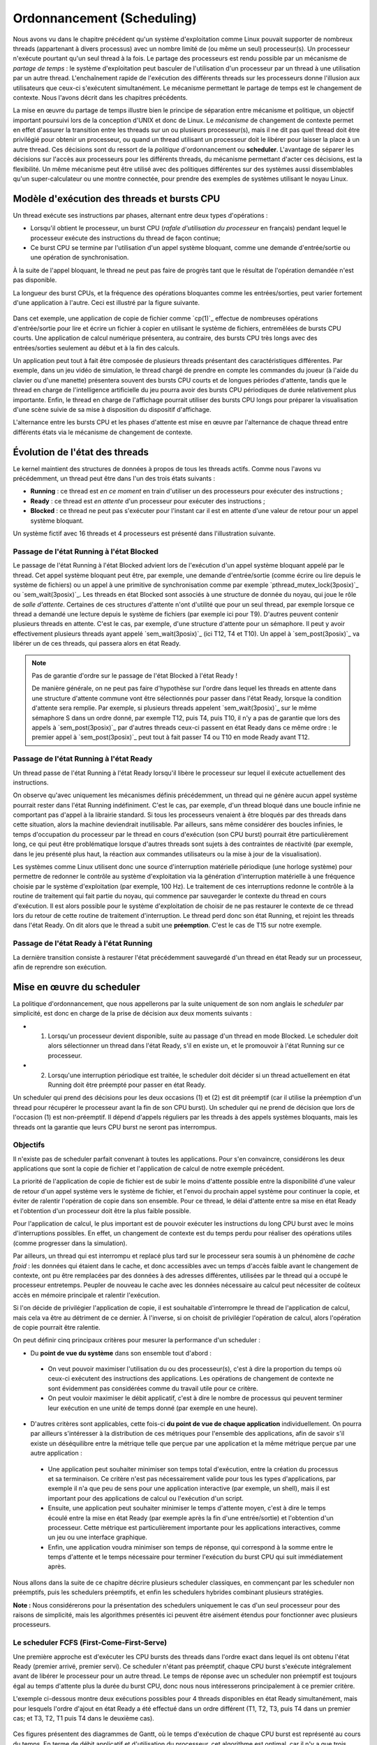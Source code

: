 .. -*- coding: utf-8 -*-
.. Copyright |copy| 2020 by Etienne Rivière
.. Ce fichier est distribué sous une licence `creative commons <http://creativecommons.org/licenses/by-sa/3.0/>`_

   
.. _declarations:
 
Ordonnancement (Scheduling)
===========================

Nous avons vu dans le chapitre précédent qu'un système d'exploitation comme Linux pouvait supporter de nombreux threads (appartenant à divers processus) avec un nombre limité de (ou même un seul) processeur(s).
Un processeur n'exécute pourtant qu'un seul thread à la fois.
Le partage des processeurs est rendu possible par un mécanisme de *partage de temps* : le système d'exploitation peut basculer de l'utilisation d'un processeur par un thread à une utilisation par un autre thread.
L'enchaînement rapide de l'exécution des différents threads sur les processeurs donne l'illusion aux utilisateurs que ceux-ci s'exécutent simultanément.
Le mécanisme permettant le partage de temps est le changement de contexte.
Nous l'avons décrit dans les chapitres précédents.

La mise en œuvre du partage de temps illustre bien le principe de séparation entre mécanisme et politique, un objectif important poursuivi lors de la conception d'UNIX et donc de Linux.
Le *mécanisme* de changement de contexte permet en effet d'assurer la transition entre les threads sur un ou plusieurs processeur(s), mais il ne dit pas quel thread doit être privilégié pour obtenir un processeur, ou quand un thread utilisant un processeur doit le libérer pour laisser la place à un autre thread.
Ces décisions sont du ressort de la *politique* d'ordonnancement ou **scheduler**.
L'avantage de séparer les décisions sur l'accès aux processeurs pour les différents threads, du mécanisme permettant d'acter ces décisions, est la flexibilité.
Un même mécanisme peut être utilisé avec des politiques différentes sur des systèmes aussi dissemblables qu'un super-calculateur ou une montre connectée, pour prendre des exemples de systèmes utilisant le noyau Linux.

Modèle d'exécution des threads et bursts CPU
^^^^^^^^^^^^^^^^^^^^^^^^^^^^^^^^^^^^^^^^^^^^

Un thread exécute ses instructions par phases, alternant entre deux types d'opérations :

- Lorsqu'il obtient le processeur, un burst CPU (*rafale d'utilisation du processeur* en français) pendant lequel le processeur exécute des instructions du thread de façon continue;
- Ce burst CPU se termine par l'utilisation d'un appel système bloquant, comme une demande d'entrée/sortie ou une opération de synchronisation.

À la suite de l'appel bloquant, le thread ne peut pas faire de progrès tant que le résultat de l'opération demandée n'est pas disponible.

La longueur des burst CPUs, et la fréquence des opérations bloquantes comme les entrées/sorties, peut varier fortement d'une application à l'autre.
Ceci est illustré par la figure suivante.

 .. figure:: figures/cpu_bursts.png
    :align: center
    :scale: 20

Dans cet exemple, une application de copie de fichier comme `cp(1)`_ effectue de nombreuses opérations d'entrée/sortie pour lire et écrire un fichier à copier en utilisant le système de fichiers, entremêlées de bursts CPU courts.
Une application de calcul numérique présentera, au contraire, des bursts CPU très longs avec des entrées/sorties seulement au début et à la fin des calculs.

Un application peut tout à fait être composée de plusieurs threads présentant des caractéristiques différentes.
Par exemple, dans un jeu vidéo de simulation, le thread chargé de prendre en compte les commandes du joueur (à l'aide du clavier ou d'une manette) présentera souvent des bursts CPU courts et de longues périodes d'attente, tandis que le thread en charge de l'intelligence artificielle du jeu pourra avoir des bursts CPU périodiques de durée relativement plus importante.
Enfin, le thread en charge de l'affichage pourrait utiliser des bursts CPU longs pour préparer la visualisation d'une scène suivie de sa mise à disposition du dispositif d'affichage.

L'alternance entre les bursts CPU et les phases d'attente est mise en œuvre par l'alternance de chaque thread entre différents états via le mécanisme de changement de contexte.

Évolution de l'état des threads
^^^^^^^^^^^^^^^^^^^^^^^^^^^^^^^

Le kernel maintient des structures de données à propos de tous les threads actifs.
Comme nous l'avons vu précédemment, un thread peut être dans l'un des trois états suivants :

- **Running** : ce thread est *en ce moment* en train d'utiliser un des processeurs pour exécuter des instructions ;
- **Ready** : ce thread est *en attente* d'un processeur pour exécuter des instructions ;
- **Blocked** : ce thread ne peut pas s'exécuter pour l'instant car il est en attente d'une valeur de retour pour un appel système bloquant.

Un système fictif avec 16 threads et 4 processeurs est présenté dans l'illustration suivante.

 .. figure:: figures/threads_states.png
    :align: center
    :scale: 20

Passage de l'état Running à l'état Blocked
""""""""""""""""""""""""""""""""""""""""""

Le passage de l'état Running à l'état Blocked advient lors de l'exécution d'un appel système bloquant appelé par le thread.
Cet appel système bloquant peut être, par exemple, une demande d'entrée/sortie (comme écrire ou lire depuis le système de fichiers) ou un appel à une primitive de synchronisation comme par exemple `pthread_mutex_lock(3posix)`_ ou `sem_wait(3posix)`_.
Les threads en état Blocked sont associés à une structure de donnée du noyau, qui joue le rôle de *salle d'attente*.
Certaines de ces structures d'attente n'ont d'utilité que pour un seul thread, par exemple lorsque ce thread a demandé une lecture depuis le système de fichiers (par exemple ici pour T9).
D'autres peuvent contenir plusieurs threads en attente.
C'est le cas, par exemple, d'une structure d'attente pour un sémaphore.
Il peut y avoir effectivement plusieurs threads ayant appelé `sem_wait(3posix)`_ (ici T12, T4 et T10).
Un appel à `sem_post(3posix)`_ va libérer un de ces threads, qui passera alors en état Ready.

.. note:: Pas de garantie d'ordre sur le passage de l'état Blocked à l'état Ready !

 De manière générale, on ne peut pas faire d'hypothèse sur l'ordre dans lequel les threads en attente dans une structure d'attente commune vont être sélectionnés pour passer dans l'état Ready, lorsque la condition d'attente sera remplie.
 Par exemple, si plusieurs threads appelent `sem_wait(3posix)`_ sur le même sémaphore S dans un ordre donné, par exemple T12, puis T4, puis T10, il n'y a pas de garantie que lors des appels à `sem_post(3posix)`_ par d'autres threads ceux-ci passent en état Ready dans ce même ordre : le premier appel à `sem_post(3posix)`_ peut tout à fait passer T4 ou T10 en mode Ready avant T12.

Passage de l'état Running à l'état Ready
""""""""""""""""""""""""""""""""""""""""

Un thread passe de l'état Running à l'état Ready lorsqu'il libère le processeur sur lequel il exécute actuellement des instructions.

On observe qu'avec uniquement les mécanismes définis précédemment, un thread qui ne génère aucun appel système pourrait rester dans l'état Running indéfiniment.
C'est le cas, par exemple, d'un thread bloqué dans une boucle infinie ne comportant pas d'appel à la librairie standard.
Si tous les processeurs venaient à être bloqués par des threads dans cette situation, alors la machine deviendrait inutilisable.
Par ailleurs, sans même considérer des boucles infinies, le temps d'occupation du processeur par le thread en cours d'exécution (son CPU burst) pourrait être particulièrement long, ce qui peut être problématique lorsque d'autres threads sont sujets à des contraintes de réactivité (par exemple, dans le jeu présenté plus haut, la réaction aux commandes utilisateurs ou la mise à jour de la visualisation).

.. Un thread dans l'état Running peut tout d'abord générer volontairement un appel système bloquant pour passer en état Ready, libérant de facto le processeur qu'il utilise.
.. Il faut utiliser pour cela la fonction `pthread_yield(3)`_ qui utilise elle même l'appel système `sched_yield(2)`_.
.. En pratique, un thread qui doit attendre la fin de l'exécution d'autres threads et donc leur permettre d'obtenir le processeur qu'il occupe utilisera plutôt l'appel `pthread_join(3)`_ (ou `sleep(3)`_ pour attendre une durée précise).

Les systèmes comme Linux utilisent donc une source d'interruption matérielle périodique (une horloge système) pour permettre de redonner le contrôle au système d'exploitation via la génération d'interruption matérielle à une fréquence choisie par le système d'exploitation (par exemple, 100 Hz).
Le traitement de ces interruptions redonne le contrôle à la routine de traitement qui fait partie du noyau, qui commence par sauvegarder le contexte du thread en cours d'exécution.
Il est alors possible pour le système d'exploitation de choisir de ne pas restaurer le contexte de ce thread lors du retour de cette routine de traitement d'interruption.
Le thread perd donc son état Running, et rejoint les threads dans l'état Ready.
On dit alors que le thread a subit une **préemption**.
C'est le cas de T15 sur notre exemple.

Passage de l'état Ready à l'état Running
""""""""""""""""""""""""""""""""""""""""

La dernière transition consiste à restaurer l'état précédemment sauvegardé d'un thread en état Ready sur un processeur, afin de reprendre son exécution.

Mise en œuvre du scheduler
^^^^^^^^^^^^^^^^^^^^^^^^^^

La politique d'ordonnancement, que nous appellerons par la suite uniquement de son nom anglais le *scheduler* par simplicité, est donc en charge de la prise de décision aux deux moments suivants :

- (1) Lorsqu'un processeur devient disponible, suite au passage d'un thread en mode Blocked. Le scheduler doit alors sélectionner un thread dans l'état Ready, s'il en existe un, et le promouvoir à l'état Running sur ce processeur.
- (2) Lorsqu'une interruption périodique est traitée, le scheduler doit décider si un thread actuellement en état Running doit être préempté pour passer en état Ready.

Un scheduler qui prend des décisions pour les deux occasions (1) et (2) est dit préemptif (car il utilise la préemption d'un thread pour récupérer le processeur avant la fin de son CPU burst).
Un scheduler qui ne prend de décision que lors de l'occasion (1) est non-préemptif.
Il dépend d'appels réguliers par les threads à des appels systèmes bloquants, mais les threads ont la garantie que leurs CPU burst ne seront pas interrompus.

Objectifs
"""""""""

Il n'existe pas de scheduler parfait convenant à toutes les applications.
Pour s'en convaincre, considérons les deux applications que sont la copie de fichier et l'application de calcul de notre exemple précédent.

La priorité de l'application de copie de fichier est de subir le moins d'attente possible entre la disponibilité d'une valeur de retour d'un appel système vers le système de fichier, et l'envoi du prochain appel système pour continuer la copie, et éviter de ralentir l'opération de copie dans son ensemble.
Pour ce thread, le délai d'attente entre sa mise en état Ready et l'obtention d'un processeur doit être la plus faible possible.

Pour l'application de calcul, le plus important est de pouvoir exécuter les instructions du long CPU burst avec le moins d'interruptions possibles.
En effet, un changement de contexte est du temps perdu pour réaliser des opérations utiles (comme progresser dans la simulation).

Par ailleurs, un thread qui est interrompu et replacé plus tard sur le processeur sera soumis à un phénomène de *cache froid* : les données qui étaient dans le cache, et donc accessibles avec un temps d'accès faible avant le changement de contexte, ont pu être remplacées par des données à des adresses différentes, utilisées par le thread qui a occupé le processeur entretemps.
Peupler de nouveau le cache avec les données nécessaire au calcul peut nécessiter de coûteux accès en mémoire principale et ralentir l'exécution.

Si l'on décide de privilégier l'application de copie, il est souhaitable d'interrompre le thread de l'application de calcul, mais cela va être au détriment de ce dernier.
À l'inverse, si on choisit de privilégier l'opération de calcul, alors l'opération de copie pourrait être ralentie.

On peut définir cinq principaux critères pour mesurer la performance d'un scheduler :

- Du **point de vue du système** dans son ensemble tout d'abord :
 - On veut pouvoir maximiser l'utilisation du ou des processeur(s), c'est à dire la proportion du temps où ceux-ci exécutent des instructions des applications. Les opérations de changement de contexte ne sont évidemment pas considérées comme du travail utile pour ce critère.
 - On peut vouloir maximiser le débit applicatif, c'est à dire le nombre de processus qui peuvent terminer leur exécution en une unité de temps donné (par exemple en une heure).
- D'autres critères sont applicables, cette fois-ci **du point de vue de chaque application** individuellement. On pourra par ailleurs s'intéresser à la distribution de ces métriques pour l'ensemble des applications, afin de savoir s'il existe un déséquilibre entre la métrique telle que perçue par une application et la même métrique perçue par une autre application :
 - Une application peut souhaiter minimiser son temps total d'exécution, entre la création du processus et sa terminaison. Ce critère n'est pas nécessairement valide pour tous les types d'applications, par exemple il n'a que peu de sens pour une application interactive (par exemple, un shell), mais il est important pour des applications de calcul ou l'exécution d'un script.
 - Ensuite, une application peut souhaiter minimiser le temps d'attente moyen, c'est à dire le temps écoulé entre la mise en état Ready (par exemple après la fin d'une entrée/sortie) et l'obtention d'un processeur. Cette métrique est particulièrement importante pour les applications interactives, comme un jeu ou une interface graphique.
 - Enfin, une application voudra minimiser son temps de réponse, qui correspond à la somme entre le temps d'attente et le temps nécessaire pour terminer l'exécution du burst CPU qui suit immédiatement après.

Nous allons dans la suite de ce chapitre décrire plusieurs scheduler classiques, en commençant par les scheduler non préemptifs, puis les schedulers préemptifs, et enfin les schedulers hybrides combinant plusieurs stratégies.

**Note :** Nous considérerons pour la présentation des schedulers uniquement le cas d'un seul processeur pour des raisons de simplicité, mais les algorithmes présentés ici peuvent être aisément étendus pour fonctionner avec plusieurs processeurs.

Le scheduler FCFS (First-Come-First-Serve)
""""""""""""""""""""""""""""""""""""""""""

Une première approche est d'exécuter les CPU bursts des threads dans l'ordre exact dans lequel ils ont obtenu l'état Ready (premier arrivé, premier servi).
Ce scheduler n'étant pas préemptif, chaque CPU burst s'exécute intégralement avant de libérer le processeur pour un autre thread.
Le temps de réponse avec un scheduler non préemptif est toujours égal au temps d'attente plus la durée du burst CPU, donc nous nous intéresserons principalement à ce premier critère.

L'exemple ci-dessous montre deux exécutions possibles pour 4 threads disponibles en état Ready simultanément, mais pour lesquels l'ordre d'ajout en état Ready a été effectué dans un ordre différent (T1, T2, T3, puis T4 dans un premier cas; et T3, T2, T1 puis T4 dans le deuxième cas).

 .. figure:: figures/scheduler_fcfs.png
    :align: center
    :scale: 20

Ces figures présentent des diagrammes de Gantt, où le temps d'exécution de chaque CPU burst est représenté au cours du temps.
En terme de débit applicatif et d'utilisation du processeur, cet algorithme est optimal, car il n'y a que trois changements de contexte : le temps perdu pour ces changements de contexte est donc minimal.

En revanche, si on considère le temps d'attente moyen pour chacun des threads, on observe que celui-ci diffère grandement entre le premier ordre d'arrivée et le second (de 7 unités de temps à 5 unités de temps).
La raison est que dans la première configuration des CPU bursts courts (typiques des applications interactives ou utilisant de nombreuses entrées/sorties) se retrouvent *coincées* derrière un CPU burst long.
Ce phénomène est appelé l'*effet convoi* (convoy effect en anglais).
Il pénalise principalement les applications ayant des besoins d'interactivité.

Le scheduler SJF (Shortest Job First)
"""""""""""""""""""""""""""""""""""""

Le scheduler SJF (Shortest Job First) est un scheduler non préemptif qui a pour objectif de prévenir l'effet convoi.
Lorsque plusieurs threads sont disponibles, le thread choisi est celui qui a le CPU burst à venir qui est le plus court.
La figure ci-dessous montre le diagramme de Gantt où les threads obtiennent le processeur dans l'ordre du plus courte au plus long CPU burst.

 .. figure:: figures/scheduler_sjf.png
    :align: center
    :scale: 20

On peut facilement montrer que le temps d'attente *moyen* avec le scheduler SJF est le meilleur possible, 4.25 unités de temps dans ce cas : toute permutation d'ordre ne peut qu'augmenter ce temps d'attente moyen.
Toutefois, cet algorithme n'est pas réalisable en pratique et ne peut donc servir que de mètre étalon pour analyser la performance d'autres algorithmes.
Il n'est en effet pas possible de connaître à l'avance la durée d'un CPU burst, car celle-ci dépend de l'exécution du code du thread, et donc de ses boucles, conditionnelles, appels de fonctions, etc.

En revanche, il est possible de tenter d'approcher cet algorithme en partant de l'observation suivante : la durée des CPU bursts pour un thread donné a souvent tendance à être régulière dans le temps.
C'est à dire qu'un thread utilisant le CPU pour de courtes périodes de temps régulièrement aura souvent tendance à répéter ce comportement (c'est le cas, par exemple, des trois threads du jeu présenté précédemment).
À l'inverse, un thread utilisant régulièrement le CPU pour de longues périodes de temps sera souvent (mais pas toujours) plus susceptible d'avoir un prochain CPU burst qui sera long.

Un scheduler estimant SJF pourrait ainsi conserver dans une structure de données la durée des *x* derniers CPU bursts de chaque thread.
En appliquant une moyenne sur cette durée, le scheduler peut alors tenter de prédire la durée du prochain CPU burst, et choisir le thread dont la durée prédite est la plus courte.

On note toutefois que, si SJF est optimal en terme de temps d'attente moyen, il n'offre aucune garantie d'équité.
Si il existe de nombreux threads avec des CPU bursts à venir courts (ou prédits comme tels) alors un thread avec un CPU burst long (ou prédit comme tel) pourrait ne jamais avoir accès au processeur, ou bien n'y avoir accès que bien plus tard.

Le scheduler préemptif RR (Round Robin)
"""""""""""""""""""""""""""""""""""""""

Un scheduler préemptif peut choisir de *préempter* un thread en cours d'exécution sur un processeur, c'est à dire de forcer le passage de ce thread en état Ready pour libérer le processeur pour un autre thread.
Une décision de préemption peut être prise lorsque le système d'exploitation reprend la main sur le processeur lors de l'arrivée d'une interruption.
Une horloge système dédiée à cet usage génère une interruption matérielle (tick) de manière périodique.

Un premier scheduler préemptif est le scheduler RR (Round Robin), expression anglaise que l'on pourrait traduire en français par "chacun son tour" [#round_robin]_.
Les threads en mode Ready sont placé dans un ordre arbitraire, sur laquelle on boucle (une fois la fin de cet ordre atteint, on recommence avec le premier thread, et ainsi de suite).
À chaque tick d'horloge, le scheduler décide de systématiquement préempter le thread en cours d'exécution, sauf s'il n'existe aucun autre thread en état Ready.
Le thread choisi pour passer en état Running est alors le suivant dans la liste.
Celui-ci peut alors exécuter une fraction de son burst CPU avant d'être lui même préempté.
La figure suivante illustre ce principe avec les mêmes threads que dans les exemples précédents, et avec un tick d'horloge toutes les deux unités de temps.

 .. figure:: figures/scheduler_rr.png
    :align: center
    :scale: 20

On observe que le thread T1 n'exécute que deux unités de temps sur les 7 de son burst CPU avant d'être préempté pour laisser la place à T2, qui laisse la place à T3 et ainsi de suite.
Le troisième accès du thread T3 au processeur permet à ce thread de terminer son burst par une opération bloquante.

.. On suppose dans cet exemple que le système d'exploitation remet l'horloge à 0 suite à la fin du thread en cours (ce n'est pas obligatoire).

Le scheduler RR permet à chaque thread d'accéder au processeur équitablement : même si un thread comme T1 ou T4 a un burst CPU long, les threads avec des bursts CPU courts comme T2 ou T3 auront accès au processeur de la même manière.
En d'autres termes, le temps d'attente pour un thread sera toujours borné par le nombre de threads en état Ready multiplié par le durée du pas de temps.

On voit toutefois que ce scheduler n'est pas très efficace pour plusieurs raisons :

- Premièrement, il génère un grand nombre de changements de contexte (7 dans notre exemple). Comme discuté précédemment, non seulement ces changements de contexte nécessitent du temps processeur qui n'est pas utilisé pour des opérations utiles, mais ils entrainent aussi un phénomène de cache froid à chaque redémarrage d'un thread sur le processus à la suite d'un autre ayant rempli le cache avec ses propres données.
- Deuxièmement, comme le burst CPU d'un thread peut être interrompu avant sa complétion, il n'y a pas de relation directe entre le temps d'attente et le temps de réponse, et ce dernier peut devenir particulièrement long. Par exemple, bien que T3 ait un temps d'attente de 3 unités de temps, son temps de réponse (le temps entre son placement en état Ready et la fin de son burst CPU) est de 11 unités de temps.
- Enfin, il n'y a pas de distinction entre les threads ayant besoin du processeur pour des bursts courts ou ceux ayant des bursts longs, ce qui peut conjointement réduire la réactivité des threads interactifs ou effectuant de nombreuses entrées/sorties et diminuer la performance de ceux réalisant des calculs.

.. note:: Quelle fréquence pour l'horloge système ?

 La fréquence de l'horloge système, qui génère les interruptions périodiques permettant au système d'exploitation de reprendre la main via la procédure de traitement d'interruption et (entre autres) de permettre au scheduler de préempter un processus en cours d'exécution, est un paramètre important pour la performance et la consommation d'énergie d'un système informatique.
 La valeur idéale dépend non seulement de l'architecture utilisée (mono- versus multi-processeur, machine alimentée par batterie ou non, etc.), de la configuration du système d'exploitation, mais aussi du type d'applications envisagées (application de type serveur, de type calcul intensif, applications interactives comme des jeux ou du traitement multimédia, etc.).
 
 Par exemple, les versions initiales de Linux utilisaient une fréquence d'horloge de 100 Hz (100 interruptions par seconde) tandis que des versions ultérieures permettaient une fréquence plus élevée de 1.000 Hz.
 Une fréquence plus élevée permet de diminuer le temps d'attente moyen et augmente la réactivité du système.
 Elle entraîne une utilisation processeur par le système plus élevée, ce qui est particulièrement problématique pour les systèmes embarqués ou pour les ordinateurs portables alimentés par une batterie.
 Une fréquence élevée peut aussi augmenter le risque de pollution de caches dues aux préemptions.
 Les versions modernes de Linux peuvent adapter la fréquence de l'horloge pour ne pas constamment réveiller un processeur lorsqu'il n'y a pas de tâche en état Ready, ou bien ne pas interrompre une tâche en état Running sur un processeur s'il n'y a pas de tâche en état Ready en attente pour le remplacer.

Schedulers à priorité
"""""""""""""""""""""

Dans un même système informatique, plusieurs applications cohabitent et toutes n'ont pas nécessairement la même priorité d'accès aux ressources.
Par exemple, lors de l'utilisation d'une interface utilisateur en mode graphique, l'application actuellement utilisée par l'utilisateur local (par exemple un navigateur web) peut avoir besoin pour assurer une bonne réactivité d'accéder plus rapidement au processeur afin de limiter ses temps de réponses.
À l'inverse, une opération de maintenance utilisée par le système d'exploitation, comme la mise à jour d'une base de données des fichiers pour permettre la recherche rapide par la suite, peut se contenter d'accéder au processeur uniquement lorsque celui-ci n'est pas sollicité par d'autres applications.

Un scheduler à priorité alloue à chaque thread un niveau de priorité donné.
Lorsque le scheduler doit sélectionner un thread à exécuter, il commence d'abord par parcourir les threads ayant une haute priorité. 
En pratique, un scheduler à priorité maintiendra une liste circulaire pour chaque niveau de priorité.
Lorsque le scheduler est appelé, il sélectionnera toujours le thread ayant la plus haute priorité et se trouvant dans l'état `Ready`.
Si plusieurs threads ont le même niveau de priorité, un scheduler de type :term:`round-robin` peut être utilisé dans chaque niveau de priorité.
Il faut toutefois faire attention au problème de **famine** : si il existe toujours des threads de plus haute priorité qu'un thread donné, ce dernier pourrait ne jamais obtenir l'accès au processeur.
Une solution simple à ce problème est de considérer une priorité de base, et une priorité courante.
Au démarrage d'un cycle, les threads reçoivent leur priorité de base. Lorsqu'ils obtiennent l'accès au processeur, leur priorité courante décroit.
Ceci donne une opportunité aux threads de priorité de base plus faible de s'exécuter.
Un nouveau cycle commence lorsque tous les threads en état Ready ou Running ont atteint une priorité courante de 0. 

On peut combiner le principe de priorité avec celui de préemption.
Un thread qui passe dans l'état Running obtient alors un crédit de temps, ou quantum.
Lors de l'allocation d'un processeur à un thread, le kernel démarre une temporisation avec ce quantum, correspondant à un certain nombre de clicks de l'horloge système (la longueur du quantum doit donc être un multiple de la période de cette horloge).
Si un burst CPU atteint la fin de son quantum avant de réaliser une opération bloquante, celui-ci est préempté.

Les systèmes UNIX utilisent souvent des schedulers à priorité dynamique avec un round-robin à chaque niveau de priorité, en ajoutant par ailleurs des mécanismes adaptant la priorité de base des threads pour favoriser les threads interactifs.
Par exemple, un thread qui termine toujours ses quantum de temps en étant préempté est considéré comme intensif en processeur (*CPU-intensive*).
Il se verra allouer une priorité de base plus grande, mais avec un quantum de temps plus long.
En revanche, un thread qui termine toujours ses bursts CPU avant la fin des quantum alloués est considéré comme intensive en entrées/sorties (*interactive*).
Ce thread pourra obtenir une priorité de base plus élevé, mais associée à un quantum de temps plus court.

.. note:: Scheduler à priorité et synchronisation des threads

 L'utilisation des primitives de synchronisation comme les mutex peut aller à l'encontre des priorités utilisées par le scheduler.
 Considérons le cas de deux threads TA et TB.
 TA doit répondre à des requêtes reçues depuis le réseau en mettant à jour une structure de données partagée, par exemple un graphe.
 Cette opération doit terminer le plus rapidement possible et ce thread est donc assigné à une priorité élevée.
 TB parcours de façon périodique la structure de données commune afin d'en extraire des statistiques (par exemple, toutes les 2 secondes).
 TB n'a pas de contrainte forte sur son temps de réponse mais l'opération qu'il exécute peut être assez longue.
 On assigne donc une priorité faible à TB.
 TA et TB accèdent à la structure de donnée en exclusion mutuelle, en utilisant un mutex *m*.
 On peut alors rencontrer la situation suivante :
 TB verrouille le mutex *m* en appelant `pthread_mutex_lock(3posix)`_ et commence son opération de parcours de la structure de données.
 TA passe alors de l'état Blocked à Ready à l'occasion de la réception d'une requête depuis le réseau.
 Le scheduler peut alors décider de préempter TB pour donner le processeur à TA, de plus grande priorité.
 Celui-ci va alors appeler `pthread_mutex_lock(3posix)`_, et être placé dans la file d'attente pour le mutex *m*.
 Si une attente active est utilisée, la situation est encore pire : le thread TA va alors boucler pour rien en attendant que son quantum de temps soit écoulé et que TB puisse récupérer un processeur pour terminer sa section critique.
 Cette situation où un thread de priorité élevé est bloqué en attente d'un thread de priorité faible pour accéder à une ressource exclusive comme un mutex est appelé une **inversion de priorité**.
 Une solution à ce problème est que lorsqu'un thread obtient un mutex sa priorité soit automatiquement augmentée pendant le temps d'utilisation de ce mutex, limitant ainsi les risques de préemption au milieu de la section critique.
 Une telle priorité dite *plafond* (priority ceiling) est associée à un mutex en utilisant l'appel `pthread_mutexattr_setprioceiling(3posix)`_.
 Cette priorité doit être la priorité maximale accessible aux threads du processus courant, qui peut être obtenue avec l'appel `sched_get_priority_max(3posix)`_.

Influencer la priorité des processus sous Linux
^^^^^^^^^^^^^^^^^^^^^^^^^^^^^^^^^^^^^^^^^^^^^^^

Les processus créés sous un système Linux ont une priorité qui s'applique par défaut à l'ensemble de leurs threads.
La priorité originelle d'un processus dépend de la configuration du système et des droits du processus appelant l'appel système `fork(2)`_.

Il est possible d'influer sur la priorité d'un processus en utilisant la commande `nice(1)`_ ou la fonction `nice(2)`_ définie dans `unistd.h`.
La commande `nice(1)`_ prend deux paramètres : un modificateur de priorité allant de +20 à -19, et la commande à exécuter.
Une valeur élevée du modificateur (0 à +20) indique une priorité de plus en plus faible (la priorité avec +20 est la plus faible possible).
On peut voir la valeur de nice comme une mesure de *politesse*, qui indique à quel point les threads de ce processus vont accepter de laisser passer les threads des autres processus devant eux pour l'accès au(x) processeur(s).
Tout utilisateur peut utiliser une valeur de nice positive, car cela revient à réduire la facilité d'accès au processeur et non à s'octroyer des ressources supplémentaires.
Une valeur négative (de -1 à -19) permet d'augmenter la priorité du processus.
Leur utilisation nécessite en général des droits spécifiques, dits de super-utilisateur, afin d'éviter que des utilisateurs allouent systématiquement une priorité élevée à leurs programmes dans un environnement partagé, au détriment des autres utilisateurs.

L'exemple suivant montre le démarrage du programme `ls(1)`_ tout d'abord avec une valeur de nice de 15 (priorité faible) puis l'essai d'utilisation d'une valeur négative (priorité élevée) dont on voit qu'il est refusé par la commande pour cause de droits insuffisants.

.. code-block:: console
  
  utilisateur@systeme:~$ nice -15 ls -la .bash*
  -rw------- 1 utilisateur groupe   64 Nov 16 21:33 .bash_history
  -rw-r--r-- 1 utilisateur groupe  220 Jun  6  2018 .bash_logout
  -rw-r--r-- 1 utilisateur groupe 3536 Oct 24 15:02 .bashrc
  
  utilisateur@systeme:~$ nice --15 ls -la .bash*
  nice: cannot set niceness: Permission denied
  -rw------- 1 utilisateur groupe   64 Nov 16 21:33 .bash_history
  -rw-r--r-- 1 utilisateur groupe  220 Jun  6  2018 .bash_logout
  -rw-r--r-- 1 utilisateur groupe 3536 Oct 24 15:02 .bashrc

.. Un premier scheduler simple est le :term:`round-robin`. Ce scheduler maintient en permanence une liste circulaire de l'ensemble des threads qui se trouvent dans l'état `Ready` et un pointeur vers l'élément courant de cette liste. Lorsqu'un processeur devient disponible, le scheduler sélectionne le thread référencé par ce pointeur. Ce thread passe dans l'état `Running`, est retiré de la liste et le pointeur est déplacé vers l'élément suivant dans la liste. Pour éviter qu'un thread ne puisse monopoliser éternellement un processeur, un scheduler :term:`round-robin` limite généralement le temps qu'un thread peut passer dans l'état `Running`. Lorsqu'un thread a utilisé un processeur pendant ce temps, le scheduler vérifie si il y a un thread en attente dans l'état `Ready`. Si c'est le cas, le scheduler force un changement de contexte, place le thread courant dans l'état `Ready` et le remet dans la liste circulaire tout en permettant à un nouveau thread de passer dans l'état `Running` pour s'exécuter. Lorsqu'un thread revient dans l'état `Ready`, soit parce qu'il vient d'être créé ou parce qu'il vient de quitter l'état `Blocked`, il est placé dans la liste afin de pouvoir être sélectionné par le scheduler. Un scheduler :term:`round-robin` est équitable. Avec un tel scheduler, si `N` threads sont actifs en permanence, chacun recevra :math:`\frac{1}{N}` de temps CPU disponible.
..
.. Un second type de scheduler simple est le scheduler à priorités. Une priorité est associée à chaque thread. Lorsque le scheduler doit sélectionner un thread à exécuter, il commence d'abord par parcourir les threads ayant une haute priorité. En pratique, un scheduler à priorité maintiendra une liste circulaire pour chaque niveau de priorité. Lorsque le scheduler est appelé, il sélectionnera toujours le thread ayant la plus haute priorité et se trouvant dans l'état `Ready`. Si plusieurs threads ont le même niveau de priorité, un scheduler de type :term:`round-robin` peut être utilisé dans chaque niveau de priorité. Il faut toutefois faire attention au problème de **famine** : si il existe toujours des threads de plus haute priorité qu'un thread donné, ce dernier pourrait ne jamais obtenir l'accès au processeur. Une solution simple à ce problème est de considérer une priorité de base, et une priorité courante. Au démarrage d'un cycle, les threads reçoivent leur priorité de base. Lorsqu'ils obtiennent l'accès au processeur, leur priorité courante décroit. Ceci donne une opportunité aux threads de priorité de base plus faible de s'exécuter. Un nouveau cycle commence lorsque tous les threads ont atteint une priorité courante de 0. Sous Unix, le scheduler utilise un scheduler à priorité dynamique avec un round-robin à chaque niveau de priorité, en ajoutant par ailleurs des mécanismes adaptant la priorité de base des threads pour favoriser les threads interactifs.

.. Sous Unix, le scheduler utilise des niveaux de priorité qui varient en fonction des opérations d'entrées sorties effectuées. Cela a comme conséquence de favoriser les threads qui effectuent des opérations d'entrées sorties par rapport aux threads qui effectuent uniquement du calcul.


.. [#round_robin] L'expression Round-Robin a une origine intéressante : elle est un idiotisme de l'expression française "Ruban Rond" dont vous pouvez lire l'histoire sur `Wikipedia <https://fr.wikipedia.org/wiki/Round-robin>`_.
